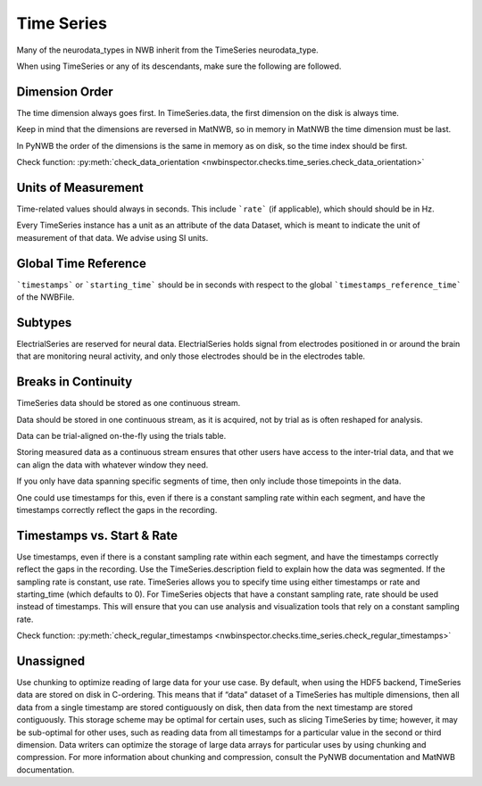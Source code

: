 Time Series
===========

Many of the neurodata_types in NWB inherit from the TimeSeries neurodata_type.

When using TimeSeries or any of its descendants, make sure the following are followed.


.. _best_practice_data_orientation:
Dimension Order
~~~~~~~~~~~~~~~

The time dimension always goes first. In TimeSeries.data, the first dimension on the disk is always time.

Keep in mind that the dimensions are reversed in MatNWB, so in memory in MatNWB the time dimension must be last.

In PyNWB the order of the dimensions is the same in memory as on disk, so the time index should be first.

Check function: :py:meth:`check_data_orientation <nwbinspector.checks.time_series.check_data_orientation>`


.. _best_practice_unit_of_measurement
Units of Measurement
~~~~~~~~~~~~~~~~~~~~

Time-related values should always in seconds. This include ```rate``` (if applicable), which should should be in Hz.

Every TimeSeries instance has a unit as an attribute of the data Dataset, which is meant to indicate the unit of
measurement of that data. We advise using SI units.


.. _best_practice_time_series_global_time_reference
Global Time Reference
~~~~~~~~~~~~~~~~~~~~~

```timestamps``` or ```starting_time``` should be in seconds with respect to the global ```timestamps_reference_time``` of the NWBFile.


.. _best_practice_time_series_subtypes
Subtypes
~~~~~~~~

ElectrialSeries are reserved for neural data. ElectrialSeries holds signal from electrodes positioned in or around the brain that are monitoring neural
activity, and only those electrodes should be in the electrodes table.


.. _best_practice_time_series_break_in_continuity
Breaks in Continuity
~~~~~~~~~~~~~~~~~~~~
TimeSeries data should be stored as one continuous stream.

Data should be stored in one continuous stream, as it is acquired, not by trial as is often reshaped for analysis.

Data can be trial-aligned on-the-fly using the trials table.

Storing measured data as a continuous stream ensures that other users have access to the inter-trial data, and that we can align the data with whatever window they need.

If you only have data spanning specific segments of time, then only include those timepoints in the data.

One could use timestamps for this, even if there is a constant sampling rate within each segment, and have the timestamps correctly reflect the gaps in the recording.


.. _best_practice_regular_timestamps:
Timestamps vs. Start & Rate
~~~~~~~~~~~~~~~~~~~~~~~~~~~

Use timestamps, even if there is a constant sampling rate within each segment, and have the timestamps correctly
reflect the gaps in the recording. Use the TimeSeries.description field to explain how the data was segmented.
If the sampling rate is constant, use rate. TimeSeries allows you to specify time using either timestamps or rate and starting_time (which defaults to 0).
For TimeSeries objects that have a constant sampling rate, rate should be used instead of timestamps. This will ensure that you can use analysis and
visualization tools that rely on a constant sampling rate.

Check function: :py:meth:`check_regular_timestamps <nwbinspector.checks.time_series.check_regular_timestamps>`




Unassigned
~~~~~~~~~~

Use chunking to optimize reading of large data for your use case. By default, when using the HDF5 backend, TimeSeries data are stored on disk in C-ordering.
This means that if “data” dataset of a TimeSeries has multiple dimensions, then all data from a single timestamp are stored contiguously on disk, then data
from the next timestamp are stored contiguously. This storage scheme may be optimal for certain uses, such as slicing TimeSeries by time; however, it may be
sub-optimal for other uses, such as reading data from all timestamps for a particular value in the second or third dimension. Data writers can optimize the
storage of large data arrays for particular uses by using chunking and compression. For more information about chunking and compression, consult the PyNWB
documentation and MatNWB documentation.
